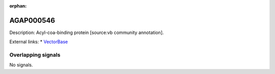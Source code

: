 :orphan:

AGAP000546
=============





Description: Acyl-coa-binding protein [source:vb community annotation].

External links:
* `VectorBase <https://www.vectorbase.org/Anopheles_gambiae/Gene/Summary?g=AGAP000546>`_

Overlapping signals
-------------------



No signals.


